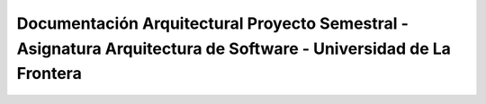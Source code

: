 Documentación Arquitectural Proyecto Semestral - Asignatura Arquitectura de Software - Universidad de La Frontera
========
